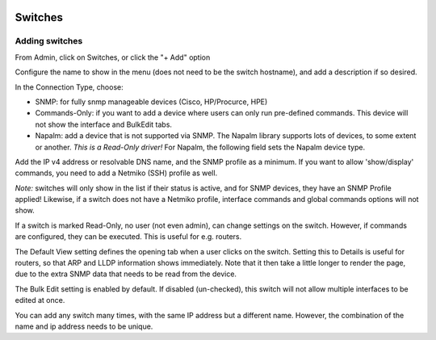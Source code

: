 .. image:: ../_static/openl2m_logo.png

========
Switches
========

Adding switches
===============

From Admin, click on Switches, or click the "+ Add" option

Configure the name to show in the menu (does not need to be the switch hostname),
and add a description if so desired.

In the Connection Type, choose:

* SNMP: for fully snmp manageable devices (Cisco, HP/Procurce, HPE)
* Commands-Only: if you want to add a device where users can only run pre-defined commands. This device will not show the interface and BulkEdit tabs.
* Napalm: add a device that is not supported via SNMP. The Napalm library supports lots of devices, to some extent or another.
  *This is a Read-Only driver!* For Napalm, the following field sets the Napalm device type.

Add the IP v4 address or resolvable DNS name, and the SNMP profile as a minimum.
If you want to allow 'show/display' commands, you need to add a Netmiko (SSH)
profile as well.

*Note:* switches will only show in the list if their status is active,
and for SNMP devices, they have an SNMP Profile applied! Likewise, if a switch does not have
a Netmiko profile, interface commands and global commands options will not show.

If a switch is marked Read-Only, no user (not even admin), can change settings
on the switch. However, if commands are configured, they can be executed.
This is useful for e.g. routers.

The Default View setting defines the opening tab when a user clicks on the
switch. Setting this to Details is useful for routers, so that ARP and
LLDP information shows immediately. Note that it then take a little longer
to render the page, due to the extra SNMP data that needs to be read
from the device.

The Bulk Edit setting is enabled by default. If disabled (un-checked),
this switch will not allow multiple interfaces to be edited at once.

You can add any switch many times, with the same IP address but a
different name. However, the combination of the name and ip address
needs to be unique.
